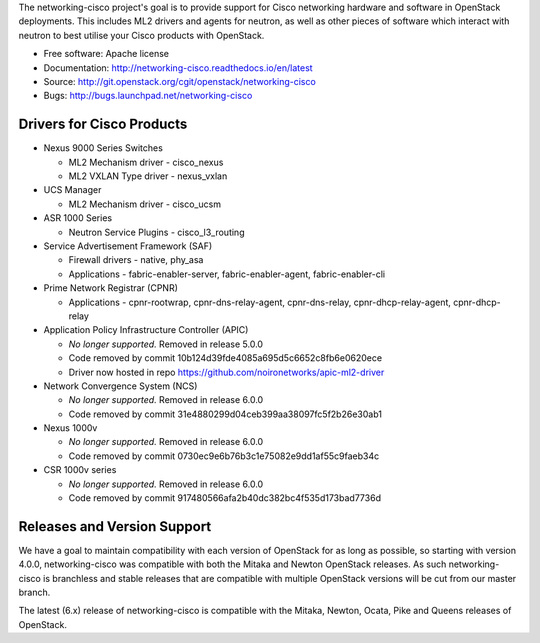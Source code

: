 The networking-cisco project's goal is to provide support for Cisco networking
hardware and software in OpenStack deployments. This includes ML2 drivers and
agents for neutron, as well as other pieces of software which interact with
neutron to best utilise your Cisco products with OpenStack.

* Free software: Apache license
* Documentation: http://networking-cisco.readthedocs.io/en/latest
* Source: http://git.openstack.org/cgit/openstack/networking-cisco
* Bugs: http://bugs.launchpad.net/networking-cisco

Drivers for Cisco Products
==========================

* Nexus 9000 Series Switches

  * ML2 Mechanism driver - cisco_nexus
  * ML2 VXLAN Type driver - nexus_vxlan

* UCS Manager

  * ML2 Mechanism driver - cisco_ucsm

* ASR 1000 Series

  * Neutron Service Plugins - cisco_l3_routing

* Service Advertisement Framework (SAF)

  * Firewall drivers - native, phy_asa
  * Applications - fabric-enabler-server, fabric-enabler-agent, fabric-enabler-cli

* Prime Network Registrar (CPNR)

  * Applications - cpnr-rootwrap, cpnr-dns-relay-agent, cpnr-dns-relay, cpnr-dhcp-relay-agent, cpnr-dhcp-relay

* Application Policy Infrastructure Controller (APIC)

  * *No longer supported.* Removed in release 5.0.0
  * Code removed by commit 10b124d39fde4085a695d5c6652c8fb6e0620ece
  * Driver now hosted in repo https://github.com/noironetworks/apic-ml2-driver

* Network Convergence System (NCS)

  * *No longer supported.* Removed in release 6.0.0
  * Code removed by commit 31e4880299d04ceb399aa38097fc5f2b26e30ab1

* Nexus 1000v

  * *No longer supported.* Removed in release 6.0.0
  * Code removed by commit 0730ec9e6b76b3c1e75082e9dd1af55c9faeb34c

* CSR 1000v series

  * *No longer supported.* Removed in release 6.0.0
  * Code removed by commit 917480566afa2b40dc382bc4f535d173bad7736d

Releases and Version Support
============================

We have a goal to maintain compatibility with each version of OpenStack for as
long as possible, so starting with version 4.0.0, networking-cisco was
compatible with both the Mitaka and Newton OpenStack releases. As such
networking-cisco is branchless and stable releases that are compatible with
multiple OpenStack versions will be cut from our master branch.

The latest (6.x) release of networking-cisco is compatible with the Mitaka,
Newton, Ocata, Pike and Queens releases of OpenStack.



